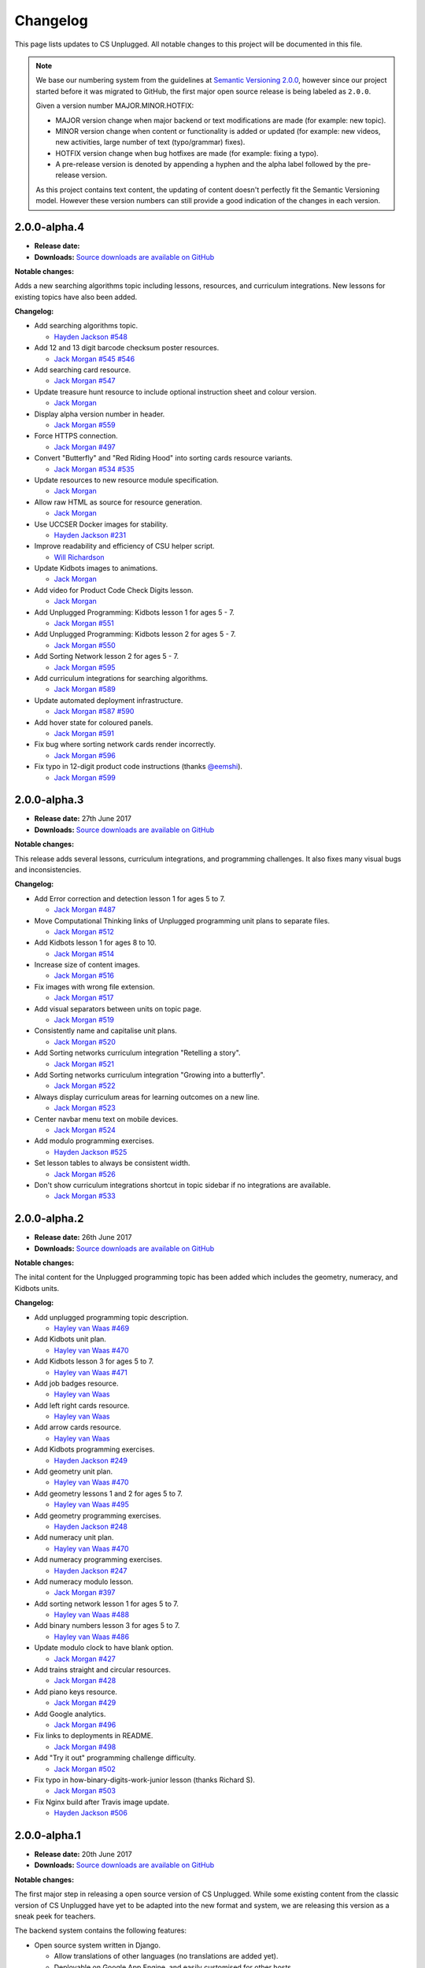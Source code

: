 Changelog
##############################################################################

This page lists updates to CS Unplugged.
All notable changes to this project will be documented in this file.

.. note ::

  We base our numbering system from the guidelines at `Semantic Versioning 2.0.0`_,
  however since our project started before it was migrated to GitHub, the first
  major open source release is being labeled as ``2.0.0``.

  Given a version number MAJOR.MINOR.HOTFIX:

  - MAJOR version change when major backend or text modifications are made
    (for example: new topic).
  - MINOR version change when content or functionality is added or updated (for
    example: new videos, new activities, large number of text (typo/grammar) fixes).
  - HOTFIX version change when bug hotfixes are made (for example: fixing a typo).
  - A pre-release version is denoted by appending a hyphen and the alpha label
    followed by the pre-release version.

  As this project contains text content, the updating of content doesn't perfectly
  fit the Semantic Versioning model. However these version numbers can still
  provide a good indication of the changes in each version.

2.0.0-alpha.4
==============================================================================

- **Release date:**
- **Downloads:** `Source downloads are available on GitHub`_

**Notable changes:**

Adds a new searching algorithms topic including lessons, resources, and
curriculum integrations.
New lessons for existing topics have also been added.

**Changelog:**

- Add searching algorithms topic.

  - `Hayden Jackson`_ `#548 <https://github.com/uccser/cs-unplugged/issues/548>`_

- Add 12 and 13 digit barcode checksum poster resources.

  - `Jack Morgan`_ `#545 <https://github.com/uccser/cs-unplugged/issues/545>`_
    `#546 <https://github.com/uccser/cs-unplugged/issues/546>`_

- Add searching card resource.

  - `Jack Morgan`_ `#547 <https://github.com/uccser/cs-unplugged/issues/547>`_

- Update treasure hunt resource to include optional instruction sheet and colour version.

  - `Jack Morgan`_

- Display alpha version number in header.

  - `Jack Morgan`_ `#559 <https://github.com/uccser/cs-unplugged/issues/559>`_

- Force HTTPS connection.

  - `Jack Morgan`_ `#497 <https://github.com/uccser/cs-unplugged/issues/497>`_

- Convert "Butterfly" and "Red Riding Hood" into sorting cards resource variants.

  - `Jack Morgan`_ `#534 <https://github.com/uccser/cs-unplugged/issues/534>`_
    `#535 <https://github.com/uccser/cs-unplugged/issues/535>`_

- Update resources to new resource module specification.

  - `Jack Morgan`_

- Allow raw HTML as source for resource generation.

  - `Jack Morgan`_

- Use UCCSER Docker images for stability.

  - `Hayden Jackson`_ `#231 <https://github.com/uccser/cs-unplugged/issues/231>`_

- Improve readability and efficiency of CSU helper script.

  - `Will Richardson`_

- Update Kidbots images to animations.

  - `Jack Morgan`_

- Add video for Product Code Check Digits lesson.

  - `Jack Morgan`_

- Add Unplugged Programming: Kidbots lesson 1 for ages 5 - 7.

  - `Jack Morgan`_ `#551 <https://github.com/uccser/cs-unplugged/issues/551>`_

- Add Unplugged Programming: Kidbots lesson 2 for ages 5 - 7.

  - `Jack Morgan`_ `#550 <https://github.com/uccser/cs-unplugged/issues/550>`_

- Add Sorting Network lesson 2 for ages 5 - 7.

  - `Jack Morgan`_ `#595 <https://github.com/uccser/cs-unplugged/issues/595>`_

- Add curriculum integrations for searching algorithms.

  - `Jack Morgan`_ `#589 <https://github.com/uccser/cs-unplugged/issues/589>`_

- Update automated deployment infrastructure.

  - `Jack Morgan`_ `#587 <https://github.com/uccser/cs-unplugged/issues/587>`_
    `#590 <https://github.com/uccser/cs-unplugged/issues/590>`_

- Add hover state for coloured panels.

  - `Jack Morgan`_ `#591 <https://github.com/uccser/cs-unplugged/issues/591>`_

- Fix bug where sorting network cards render incorrectly.

  - `Jack Morgan`_ `#596 <https://github.com/uccser/cs-unplugged/issues/596>`_

- Fix typo in 12-digit product code instructions (thanks `@eemshi <https://github.com/eemshi>`_).

  - `Jack Morgan`_ `#599 <https://github.com/uccser/cs-unplugged/issues/599>`_

2.0.0-alpha.3
==============================================================================

- **Release date:** 27th June 2017
- **Downloads:** `Source downloads are available on GitHub`_

**Notable changes:**

This release adds several lessons, curriculum integrations, and programming challenges.
It also fixes many visual bugs and inconsistencies.

**Changelog:**

- Add Error correction and detection lesson 1 for ages 5 to 7.

  - `Jack Morgan`_ `#487 <https://github.com/uccser/cs-unplugged/issues/487>`_

- Move Computational Thinking links of Unplugged programming unit plans to separate files.

  - `Jack Morgan`_ `#512 <https://github.com/uccser/cs-unplugged/issues/512>`_

- Add Kidbots lesson 1 for ages 8 to 10.

  - `Jack Morgan`_ `#514 <https://github.com/uccser/cs-unplugged/issues/514>`_

- Increase size of content images.

  - `Jack Morgan`_ `#516 <https://github.com/uccser/cs-unplugged/issues/516>`_

- Fix images with wrong file extension.

  - `Jack Morgan`_ `#517 <https://github.com/uccser/cs-unplugged/issues/517>`_

- Add visual separators between units on topic page.

  - `Jack Morgan`_ `#519 <https://github.com/uccser/cs-unplugged/issues/519>`_

- Consistently name and capitalise unit plans.

  - `Jack Morgan`_ `#520 <https://github.com/uccser/cs-unplugged/issues/520>`_

- Add Sorting networks curriculum integration "Retelling a story".

  - `Jack Morgan`_ `#521 <https://github.com/uccser/cs-unplugged/issues/521>`_

- Add Sorting networks curriculum integration "Growing into a butterfly".

  - `Jack Morgan`_ `#522 <https://github.com/uccser/cs-unplugged/issues/522>`_

- Always display curriculum areas for learning outcomes on a new line.

  - `Jack Morgan`_ `#523 <https://github.com/uccser/cs-unplugged/issues/523>`_

- Center navbar menu text on mobile devices.

  - `Jack Morgan`_ `#524 <https://github.com/uccser/cs-unplugged/issues/524>`_

- Add modulo programming exercises.

  - `Hayden Jackson`_ `#525 <https://github.com/uccser/cs-unplugged/issues/525>`_

- Set lesson tables to always be consistent width.

  - `Jack Morgan`_ `#526 <https://github.com/uccser/cs-unplugged/issues/526>`_

- Don't show curriculum integrations shortcut in topic sidebar if no integrations are available.

  - `Jack Morgan`_ `#533 <https://github.com/uccser/cs-unplugged/issues/533>`_

2.0.0-alpha.2
==============================================================================

- **Release date:** 26th June 2017
- **Downloads:** `Source downloads are available on GitHub`_

**Notable changes:**

The inital content for the Unplugged programming topic has been added which
includes the geometry, numeracy, and Kidbots units.

**Changelog:**

- Add unplugged programming topic description.

  - `Hayley van Waas`_ `#469`_

- Add Kidbots unit plan.

  - `Hayley van Waas`_ `#470`_

- Add Kidbots lesson 3 for ages 5 to 7.

  - `Hayley van Waas`_ `#471`_

- Add job badges resource.

  - `Hayley van Waas`_

- Add left right cards resource.

  - `Hayley van Waas`_

- Add arrow cards resource.

  - `Hayley van Waas`_

- Add Kidbots programming exercises.

  - `Hayden Jackson`_ `#249`_

- Add geometry unit plan.

  - `Hayley van Waas`_ `#470`_

- Add geometry lessons 1 and 2 for ages 5 to 7.

  - `Hayley van Waas`_ `#495`_

- Add geometry programming exercises.

  - `Hayden Jackson`_ `#248`_

- Add numeracy unit plan.

  - `Hayley van Waas`_ `#470`_

- Add numeracy programming exercises.

  - `Hayden Jackson`_ `#247`_

- Add numeracy modulo lesson.

  - `Jack Morgan`_ `#397`_

- Add sorting network lesson 1 for ages 5 to 7.

  - `Hayley van Waas`_ `#488`_

- Add binary numbers lesson 3 for ages 5 to 7.

  - `Hayley van Waas`_ `#486`_

- Update modulo clock to have blank option.

  - `Jack Morgan`_ `#427`_

- Add trains straight and circular resources.

  - `Jack Morgan`_ `#428`_

- Add piano keys resource.

  - `Jack Morgan`_ `#429`_

- Add Google analytics.

  - `Jack Morgan`_ `#496`_

- Fix links to deployments in README.

  - `Jack Morgan`_ `#498`_

- Add "Try it out" programming challenge difficulty.

  - `Jack Morgan`_ `#502`_

- Fix typo in how-binary-digits-work-junior lesson (thanks Richard S).

  - `Jack Morgan`_ `#503`_

- Fix Nginx build after Travis image update.

  - `Hayden Jackson`_ `#506`_


2.0.0-alpha.1
==============================================================================

- **Release date:** 20th June 2017
- **Downloads:** `Source downloads are available on GitHub`_

**Notable changes:**

The first major step in releasing a open source version of CS Unplugged.
While some existing content from the classic version of CS Unplugged have yet
to be adapted into the new format and system, we are releasing this version as
a sneak peek for teachers.

The backend system contains the following features:

- Open source system written in Django.

  - Allow translations of other languages (no translations are added yet).
  - Deployable on Google App Engine, and easily customised for other hosts.

- Website designed with Bootstrap 4 for use on all devices.
- Creates PDF resources for use with lessons.
- Basic test suite for checking system functionality.
- Documentation for the system.

The following topics are available in this version:

- Binary numbers:

  - 2 lessons for ages 5 to 7.
  - 3 lessons for ages 8 to 11.
  - 7 curriculum integrations.
  - 24 programming challenges.

- Error detetction and correction:

  - 2 lessons for ages 8 to 11.
  - 5 curriculum integrations.
  - 24 programming challenges.

- Sorting networks:

  - 1 lesson for ages 8 to 10.

.. _Semantic Versioning 2.0.0: http://semver.org/spec/v2.0.0.html
.. _Source downloads are available on GitHub: https://github.com/uccser/cs-unplugged/releases
.. _Hayley van Waas: https://github.com/hayleyavw
.. _#469: https://github.com/uccser/cs-unplugged/issues/469
.. _#470: https://github.com/uccser/cs-unplugged/issues/470
.. _#471: https://github.com/uccser/cs-unplugged/issues/471
.. _Hayden Jackson: https://github.com/ravenmaster001
.. _#249: https://github.com/uccser/cs-unplugged/issues/249
.. _#495: https://github.com/uccser/cs-unplugged/issues/495
.. _#248: https://github.com/uccser/cs-unplugged/issues/248
.. _#247: https://github.com/uccser/cs-unplugged/issues/247
.. _Jack Morgan: https://github.com/JackMorganNZ
.. _#397: https://github.com/uccser/cs-unplugged/issues/397
.. _#488: https://github.com/uccser/cs-unplugged/issues/488
.. _#486: https://github.com/uccser/cs-unplugged/issues/486
.. _#427: https://github.com/uccser/cs-unplugged/issues/427
.. _#428: https://github.com/uccser/cs-unplugged/issues/428
.. _#429: https://github.com/uccser/cs-unplugged/issues/429
.. _#496: https://github.com/uccser/cs-unplugged/issues/496
.. _#498: https://github.com/uccser/cs-unplugged/issues/498
.. _#502: https://github.com/uccser/cs-unplugged/issues/502
.. _#503: https://github.com/uccser/cs-unplugged/issues/503
.. _#506: https://github.com/uccser/cs-unplugged/issues/506
.. _Will Richardson: https://github.com/javanut13
